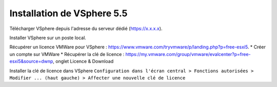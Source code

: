 Installation de VSphere 5.5
=======================

Télécharger VSphere depuis l'adresse du serveur dédié (https://x.x.x.x).

Installer VSphere sur un poste local.

Récupérer un licence VMWare pour VSphere : https://www.vmware.com/tryvmware/p/landing.php?p=free-esxi5.  
* Créer un compte sur VMWare  
* Récupérer la clé de licence : https://my.vmware.com/group/vmware/evalcenter?p=free-esxi5&source=dwnp, onglet Licence & Download

Installer la clé de licence dans VSphere 
``Configuration dans l'écran central > Fonctions autorisées > Modifier ... (haut gauche) > Affecter une nouvelle clé de licence``
